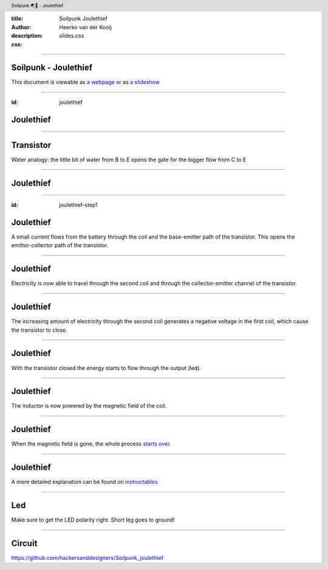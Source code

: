 :title: Soilpunk Joulethief
:author: Heerko van der Kooij
:description: 
:css: slides.css

.. header::

  Soilpunk 🌏🤘 - Joulethief

----

Soilpunk - Joulethief
======================

This document is viewable as `a webpage <https://github.com/hackersanddesigners/soilpunk_joulethief_slides/blob/master/slides.rst>`_ or as `a slideshow <https://hackersanddesigners.github.io/soilpunk_joulethief_slides/html_output/index.html>`_

----

:id: joulethief

Joulethief
========================

.. image:: ./assets/images/joulethief_simple.jpeg

----

Transistor
==========

.. image:: ./assets/images/transistor.png
	:width: 300
.. image:: ./assets/images/analogi-transistor-87050130.gif
	:width: 500

Water analogy: the little bit of water from B to E opens the gate for the bigger flow from C to E

----

Joulethief
========================

.. image:: ./assets/images/joulethief.jpeg

----

:id: joulethief-step1

Joulethief
========================

.. image:: ./assets/images/joulethief_1.png
 
A small current flows from the battery through the coil and the base-emitter path of the transistor. This opens the emittor-collector path of the transistor.

----

Joulethief
========================

.. image:: ./assets/images/joulethief_2.png
	
Electricity is now able to travel through the second coil and through the collector-emitter channel of the transistor.

----

Joulethief
========================

.. image:: ./assets/images/joulethief_3.png
	
The increasing amount of electricity through the second coil generates a negative voltage in the first coil, which cause the transistor to close. 

----

Joulethief
========================

.. image:: ./assets/images/joulethief_4.png

With the transistor closed the energy starts to flow through the output (led).

----

Joulethief
========================

.. image:: ./assets/images/joulethief_5.png

The inductor is now powered by the magnetic field of the coil. 

----

Joulethief
========================

.. image:: ./assets/images/joulethief_6.png

When the magnetic field is gone, the whole process `starts over <#joulethief-step1>`_.

----

Joulethief
========================
A more detailed explanation can be found on `instructables <https://www.instructables.com/Joule-Thief-Circuit-How-to-Make-and-Circuit-Explan/>`_

----

Led
========================

.. image:: ./assets/images/led_polarity.png

Make sure to get the LED polarity right. Short leg goes to ground!

----

Circuit
========================

.. image:: ./assets/images/circuit.png

https://github.com/hackersanddesigners/Soilpunk_joulethief
